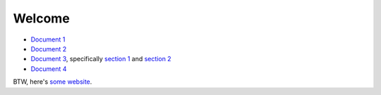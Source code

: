 Welcome
=======

- `Document 1 <../sub/document1.rst>`__
- `Document 2 <document2.rst>`__
- `Document 3 <sub/subsub/document3.rst>`__, specifically `section 1 <sub/subsub/document3.rst#section-1>`__ and `section 2 <sub/subsub/document3.rst#section2>`__
- `Document 4 <sub/subsub/subsubsub/document4>`__

BTW, here's `some website <https://example.com/>`__.